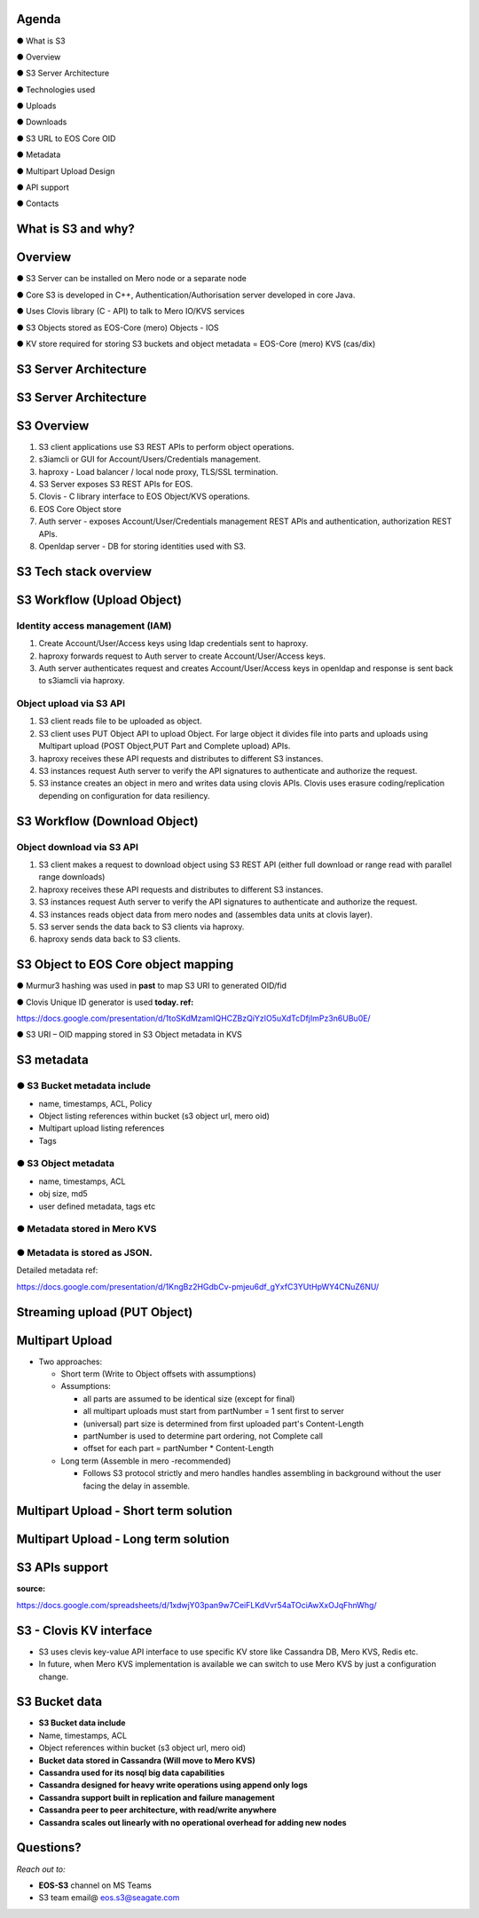 .. vim: syntax=rst

|image0|

==========
**Agenda**
==========

● What is S3

● Overview

● S3 Server Architecture

● Technologies used

● Uploads

● Downloads

● S3 URL to EOS Core OID

● Metadata

● Multipart Upload Design

● API support

● Contacts

   
============================
**What** is S3 **and why?**
============================


|image2|
 

=============
**Overview**
=============

● S3 Server can be installed on Mero node or a separate node

● Core S3 is developed in C++, Authentication/Authorisation server developed in core Java.

● Uses Clovis library (C - API) to talk to Mero IO/KVS services

● S3 Objects stored as EOS-Core (mero) Objects - IOS

● KV store required for storing S3 buckets and object metadata = EOS-Core (mero) KVS (cas/dix)

..

===========================
**S3 Server Architecture**
===========================

|image4|


..
 
===========================
**S3 Server Architecture**
===========================

|image5|

===================
**S3 Overview**
===================

|image6|

1. S3 client applications use S3 REST APls to perform object operations.

2. s3iamcli or GUI for Account/Users/Credentials management.

3. haproxy - Load balancer / local node proxy, TLS/SSL termination.

4. S3 Server exposes S3 REST APIs for EOS.

5. Clovis - C library interface to EOS Object/KVS operations.

6. EOS Core Object store

7. Auth server - exposes Account/User/Credentials management REST APls and authentication, authorization REST APls.

8. Openldap server - DB for storing identities used with S3.


===========================
**S3 Tech stack overview**
===========================


|image7|


==================================
**S3 Workflow (Upload Object)**
==================================


|image8|


**Identity access management (IAM)**
####################################

1. Create Account/User/Access keys using ldap credentials sent to haproxy.

2. haproxy forwards request to Auth server to create Account/User/Access keys.

3. Auth server authenticates request and creates Account/User/Access keys in openldap and response is sent back to s3iamcli via haproxy.


**Object upload via S3 API**
############################

1. S3 client reads file to be uploaded as object.

2. S3 client uses PUT Object API to upload Object. For large object it divides file into parts and uploads using Multipart upload (POST Object,PUT Part and Complete upload) APIs.

3. haproxy receives these API requests and distributes to different S3 instances.

4. S3 instances request Auth server to verify the API signatures to authenticate and authorize the request.

5. S3 instance creates an object in mero and writes data using clovis APIs. Clovis uses erasure coding/replication depending on configuration for data resiliency.


==================================
**S3 Workflow (Download Object)**
==================================


|image9|



**Object download via S3 API**
###############################


1. S3 client makes a request to download object using S3 REST API (either full download or range read with parallel range downloads)

2. haproxy receives these API requests and distributes to different S3 instances.

3. S3 instances request Auth server to verify the API signatures to authenticate and authorize the request.

4. S3 instances reads object data from mero nodes and (assembles data units at clovis layer).

5. S3 server sends the data back to S3 clients via haproxy.

6. haproxy sends data back to S3 clients.


=========================================
**S3 Object to EOS Core object mapping**
=========================================


|image10|


● Murmur3 hashing was used in **past** to map S3 URI to generated OID/fid

● Clovis Unique ID generator is used **today. ref:**

`<https://docs.google.com/presentation/d/1toSKdMzamIQHCZBzQiYzIO5uXdTcDfjImPz3n6UBu0E/>`_

● S3 URI – OID mapping stored in S3 Object metadata in KVS


================
**S3 metadata**
================

**● S3 Bucket metadata include**
#################################

* name, timestamps, ACL, Policy

* Object listing references within bucket (s3 object url, mero oid)

* Multipart upload listing references 

* Tags

**● S3 Object metadata**
#########################

* name, timestamps, ACL

* obj size, md5

* user defined metadata, tags etc

**● Metadata stored in Mero KVS**
##################################

**● Metadata is stored as JSON.**
##################################

Detailed metadata ref:

`<https://docs.google.com/presentation/d/1KngBz2HGdbCv-pmjeu6df_gYxfC3YUtHpWY4CNuZ6NU/>`_


==================================
**Streaming upload (PUT Object)**
==================================

|image12|


=====================
**Multipart Upload**
=====================


-  Two approaches:

   -  Short term (Write to Object offsets with assumptions)

   -  Assumptions:

      -  all parts are assumed to be identical size (except for final)

      -  all multipart uploads must start from partNumber = 1 sent first
         to server

      -  (universal) part size is determined from first uploaded part's
         Content-Length

      -  partNumber is used to determine part ordering, not Complete
         call

      -  offset for each part = partNumber \* Content-Length

   -  Long term (Assemble in mero -recommended)

      -  Follows S3 protocol strictly and mero handles handles
         assembling in background without the user facing the delay in
         assemble.


===============================================
**Multipart Upload - Short term solution**
===============================================


|image14|


============================================
**Multipart Upload - Long term solution**
============================================


|image15|


=====================
**S3 APls support**
=====================


**source:**

`<https://docs.google.com/spreadsheets/d/1xdwjY03pan9w7CeiFLKdVvr54aTOciAwXxOJqFhnWhg/>`_


|image16|


=============================
**S3 - Clovis KV interface**
=============================

* S3 uses clevis key-value API interface to use specific KV store like Cassandra DB, Mero KVS, Redis etc.

* In future, when Mero KVS implementation is available we can switch to use Mero KVS by just a configuration change.


|image19|


===================
**S3 Bucket data**
===================

* **S3 Bucket data include**


* Name, timestamps, ACL

* Object references within bucket (s3 object url, mero oid)
	
	

* **Bucket data stored in Cassandra (Will move to Mero KVS)**

* **Cassandra used for its nosql big data capabilities**

* **Cassandra designed for heavy write operations using append only logs**

* **Cassandra support built in replication and failure management**

* **Cassandra peer to peer architecture, with read/write anywhere**

* **Cassandra scales out linearly with no operational overhead for adding new nodes**


..


================
**Questions?**
================


*Reach out to:*


* **EOS-S3** channel on MS Teams

* S3 team email@ eos.s3@seagate.com


|image18|


..

.. |image0| image:: images/1_EOS_S3_Server_Overview.png
.. :width: 7.6002in
.. :height: 5.3680in
.. |image2| image:: images/2_What_is_S3_and_why.png
   
.. |image4| image:: images/3_S3_Server_Architecture.jpeg
   
.. |image5| image:: images/4_S3_Server_Architecture_detail.png

.. |image6| image:: images/5_S3_Overview.png

.. |image7| image:: images/6_S3_Tech_Stack_Overview.png

.. |image8| image:: images/7_S3_Workflow_(Upload_Object).png

.. |image9| image:: images/8_S3_Workflow_(Download_Object).png

.. |image10| image:: images/9_S3_Object_to_EOS_Core_Mapping.png

.. |image12| image:: images/10_Streaming_Upload_(PUT_Object).png

.. |image14| image:: images/11_Multipart_Upload_Short_Term_Solution.png

.. |image15| image:: images/12_Multipart_Upload_Long_Term_Solution.png

.. |image16| image:: images/13_S3_APIs_Support.png

.. |image18| image:: images/14_Thank_You.png
.. :width: 7.6002in
.. :height: 5.3680in
.. |image19| image:: images/15_S3_Clovis_KV_Interface.png

